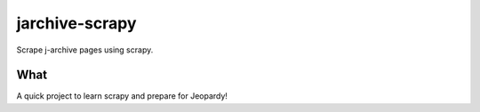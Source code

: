 jarchive-scrapy
===============

Scrape j-archive pages using scrapy. 

What
----
A quick project to learn scrapy and prepare for Jeopardy!
